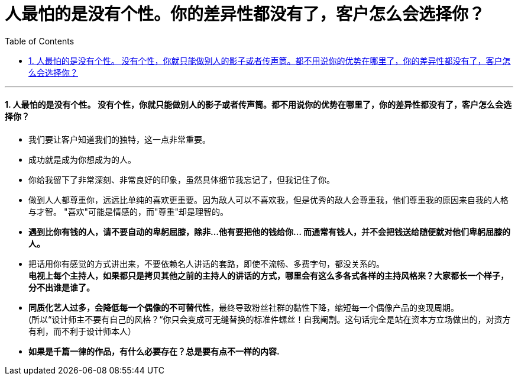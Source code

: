 
= 人最怕的是没有个性。你的差异性都没有了，客户怎么会选择你？
:toc: left
:toclevels: 3
:sectnums:

'''

====  人最怕的是没有个性。 没有个性，你就只能做别人的影子或者传声筒。都不用说你的优势在哪里了，你的差异性都没有了，客户怎么会选择你？

- 我们要让客户知道我们的独特，这一点非常重要。

- 成功就是成为你想成为的人。

- 你给我留下了非常深刻、非常良好的印象，虽然具体细节我忘记了，但我记住了你。

- 做到人人都尊重你，远远比单纯的喜欢更重要。因为敌人可以不喜欢我，但是优秀的敌人会尊重我，他们尊重我的原因来自我的人格与才智。 "喜欢"可能是情感的，而"尊重"却是理智的。

- *遇到比你有钱的人，请不要自动的卑躬屈膝，除非…他有要把他的钱给你… 而通常有钱人，并不会把钱送给随便就对他们卑躬屈膝的人。*

- 把话用你有感觉的方式讲出来，不要依赖名人讲话的套路，即使不流畅、多费字句，都没关系的。 +
*电视上每个主持人，如果都只是拷贝其他之前的主持人的讲话的方式，哪里会有这么多各式各样的主持风格来？大家都长一个样子，分不出谁是谁了。*

- *同质化艺人过多，会降低每一个偶像的不可替代性*，最终导致粉丝社群的黏性下降，缩短每一个偶像产品的变现周期。 +
(所以“设计师主不要有自己的风格？“你只会变成可无缝替换的标准件螺丝！自我阉割。这句话完全是站在资本方立场做出的，对资方有利，而不利于设计师本人）

- *如果是千篇一律的作品，有什么必要存在？总是要有点不一样的内容.*

